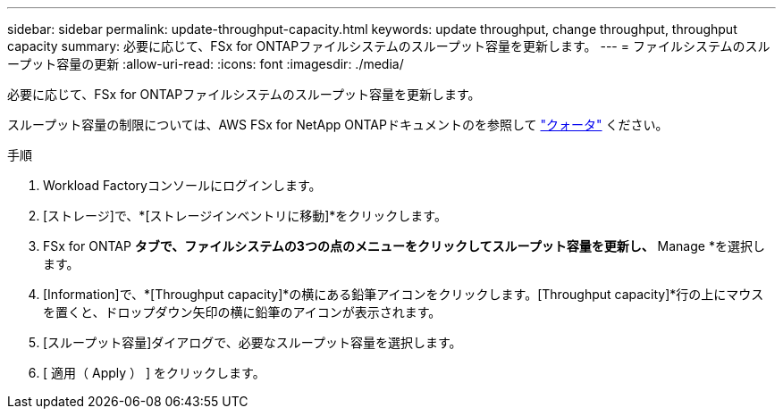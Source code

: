 ---
sidebar: sidebar 
permalink: update-throughput-capacity.html 
keywords: update throughput, change throughput, throughput capacity 
summary: 必要に応じて、FSx for ONTAPファイルシステムのスループット容量を更新します。 
---
= ファイルシステムのスループット容量の更新
:allow-uri-read: 
:icons: font
:imagesdir: ./media/


[role="lead"]
必要に応じて、FSx for ONTAPファイルシステムのスループット容量を更新します。

スループット容量の制限については、AWS FSx for NetApp ONTAPドキュメントのを参照して link:https://docs.aws.amazon.com/fsx/latest/ONTAPGuide/limits.html["クォータ"^] ください。

.手順
. Workload Factoryコンソールにログインします。
. [ストレージ]で、*[ストレージインベントリに移動]*をクリックします。
. FSx for ONTAP *タブで、ファイルシステムの3つの点のメニューをクリックしてスループット容量を更新し、* Manage *を選択します。
. [Information]で、*[Throughput capacity]*の横にある鉛筆アイコンをクリックします。[Throughput capacity]*行の上にマウスを置くと、ドロップダウン矢印の横に鉛筆のアイコンが表示されます。
. [スループット容量]ダイアログで、必要なスループット容量を選択します。
. [ 適用（ Apply ） ] をクリックします。

